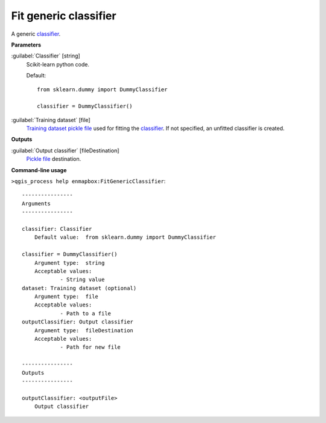 .. _Fit generic classifier:

Fit generic classifier
=====================

A generic `classifier <https://enmap-box.readthedocs.io/en/latest/general/glossary.html#term-classifier>`_.

**Parameters**


:guilabel:`Classifier` [string]
    Scikit-learn python code.

    Default::

        from sklearn.dummy import DummyClassifier
        
        classifier = DummyClassifier()

:guilabel:`Training dataset` [file]
    `Training dataset <https://enmap-box.readthedocs.io/en/latest/general/glossary.html#term-training-dataset>`_ `pickle file <https://enmap-box.readthedocs.io/en/latest/general/glossary.html#term-pickle-file>`_ used for fitting the `classifier <https://enmap-box.readthedocs.io/en/latest/general/glossary.html#term-classifier>`_. If not specified, an unfitted classifier is created.

**Outputs**


:guilabel:`Output classifier` [fileDestination]
    `Pickle file <https://enmap-box.readthedocs.io/en/latest/general/glossary.html#term-pickle-file>`_ destination.

**Command-line usage**

``>qgis_process help enmapbox:FitGenericClassifier``::

    ----------------
    Arguments
    ----------------
    
    classifier: Classifier
    	Default value:	from sklearn.dummy import DummyClassifier
    
    classifier = DummyClassifier()
    	Argument type:	string
    	Acceptable values:
    		- String value
    dataset: Training dataset (optional)
    	Argument type:	file
    	Acceptable values:
    		- Path to a file
    outputClassifier: Output classifier
    	Argument type:	fileDestination
    	Acceptable values:
    		- Path for new file
    
    ----------------
    Outputs
    ----------------
    
    outputClassifier: <outputFile>
    	Output classifier
    
    